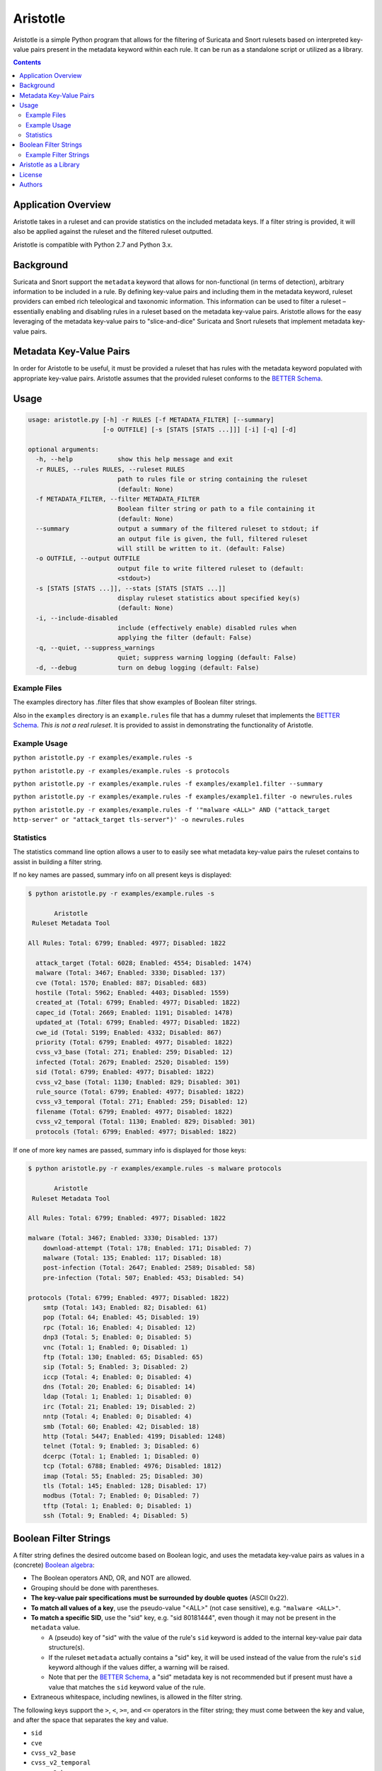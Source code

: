 =========
Aristotle
=========

Aristotle is a simple Python program that allows for the filtering of
Suricata and Snort rulesets based on interpreted key-value pairs present
in the metadata keyword within each rule. It can be run as a standalone
script or utilized as a library.

.. contents::
   :depth: 3

Application Overview
====================

Aristotle takes in a ruleset and can provide statistics on the included
metadata keys. If a filter string is provided, it will also be applied
against the ruleset and the filtered ruleset outputted.

Aristotle is compatible with Python 2.7 and Python 3.x.

Background
==========

Suricata and Snort support the ``metadata`` keyword that allows for
non-functional (in terms of detection), arbitrary information to be
included in a rule. By defining key-value pairs and including them in
the metadata keyword, ruleset providers can embed rich teleological and
taxonomic information. This information can be used to filter a ruleset
– essentially enabling and disabling rules in a ruleset based on the
metadata key-value pairs. Aristotle allows for the easy leveraging of
the metadata key-value pairs to "slice-and-dice" Suricata and Snort
rulesets that implement metadata key-value pairs.

Metadata Key-Value Pairs
========================

In order for Aristotle to be useful, it must be provided a ruleset that
has rules with the metadata keyword populated with appropriate key-value
pairs. Aristotle assumes that the provided ruleset conforms to the
`BETTER Schema <https://github.com/secureworks/BETTER/>`__.

Usage
=====

.. code:: text

  usage: aristotle.py [-h] -r RULES [-f METADATA_FILTER] [--summary]
                      [-o OUTFILE] [-s [STATS [STATS ...]]] [-i] [-q] [-d]

  optional arguments:
    -h, --help            show this help message and exit
    -r RULES, --rules RULES, --ruleset RULES
                          path to rules file or string containing the ruleset
                          (default: None)
    -f METADATA_FILTER, --filter METADATA_FILTER
                          Boolean filter string or path to a file containing it
                          (default: None)
    --summary             output a summary of the filtered ruleset to stdout; if
                          an output file is given, the full, filtered ruleset
                          will still be written to it. (default: False)
    -o OUTFILE, --output OUTFILE
                          output file to write filtered ruleset to (default:
                          <stdout>)
    -s [STATS [STATS ...]], --stats [STATS [STATS ...]]
                          display ruleset statistics about specified key(s)
                          (default: None)
    -i, --include-disabled
                          include (effectively enable) disabled rules when
                          applying the filter (default: False)
    -q, --quiet, --suppress_warnings
                          quiet; suppress warning logging (default: False)
    -d, --debug           turn on debug logging (default: False)

Example Files
-------------

The examples directory has .filter files that show examples of Boolean
filter strings.

Also in the ``examples`` directory is an ``example.rules`` file that has a dummy
ruleset that implements the `BETTER
Schema <https://github.com/secureworks/BETTER/>`__. *This is not a real
ruleset*. It is provided to assist in demonstrating the functionality of
Aristotle.

Example Usage
-------------

``python aristotle.py -r examples/example.rules -s``

``python aristotle.py -r examples/example.rules -s protocols``

``python aristotle.py -r examples/example.rules -f examples/example1.filter --summary``

``python aristotle.py -r examples/example.rules -f examples/example1.filter -o newrules.rules``

``python aristotle.py -r examples/example.rules -f '"malware <ALL>" AND ("attack_target http-server" or "attack_target tls-server")' -o newrules.rules``

Statistics
----------

The statistics command line option allows a user to to easily see what
metadata key-value pairs the ruleset contains to assist in building a
filter string.

If no key names are passed, summary info on all present keys is
displayed:

.. code:: text

  $ python aristotle.py -r examples/example.rules -s

         Aristotle       
   Ruleset Metadata Tool 

  All Rules: Total: 6799; Enabled: 4977; Disabled: 1822

    attack_target (Total: 6028; Enabled: 4554; Disabled: 1474)
    malware (Total: 3467; Enabled: 3330; Disabled: 137)
    cve (Total: 1570; Enabled: 887; Disabled: 683)
    hostile (Total: 5962; Enabled: 4403; Disabled: 1559)
    created_at (Total: 6799; Enabled: 4977; Disabled: 1822)
    capec_id (Total: 2669; Enabled: 1191; Disabled: 1478)
    updated_at (Total: 6799; Enabled: 4977; Disabled: 1822)
    cwe_id (Total: 5199; Enabled: 4332; Disabled: 867)
    priority (Total: 6799; Enabled: 4977; Disabled: 1822)
    cvss_v3_base (Total: 271; Enabled: 259; Disabled: 12)
    infected (Total: 2679; Enabled: 2520; Disabled: 159)
    sid (Total: 6799; Enabled: 4977; Disabled: 1822)
    cvss_v2_base (Total: 1130; Enabled: 829; Disabled: 301)
    rule_source (Total: 6799; Enabled: 4977; Disabled: 1822)
    cvss_v3_temporal (Total: 271; Enabled: 259; Disabled: 12)
    filename (Total: 6799; Enabled: 4977; Disabled: 1822)
    cvss_v2_temporal (Total: 1130; Enabled: 829; Disabled: 301)
    protocols (Total: 6799; Enabled: 4977; Disabled: 1822)

If one of more key names are passed, summary info is displayed for those
keys:

.. code:: text

  $ python aristotle.py -r examples/example.rules -s malware protocols

         Aristotle       
   Ruleset Metadata Tool 

  All Rules: Total: 6799; Enabled: 4977; Disabled: 1822

  malware (Total: 3467; Enabled: 3330; Disabled: 137)
      download-attempt (Total: 178; Enabled: 171; Disabled: 7)
      malware (Total: 135; Enabled: 117; Disabled: 18)
      post-infection (Total: 2647; Enabled: 2589; Disabled: 58)
      pre-infection (Total: 507; Enabled: 453; Disabled: 54)

  protocols (Total: 6799; Enabled: 4977; Disabled: 1822)
      smtp (Total: 143; Enabled: 82; Disabled: 61)
      pop (Total: 64; Enabled: 45; Disabled: 19)
      rpc (Total: 16; Enabled: 4; Disabled: 12)
      dnp3 (Total: 5; Enabled: 0; Disabled: 5)
      vnc (Total: 1; Enabled: 0; Disabled: 1)
      ftp (Total: 130; Enabled: 65; Disabled: 65)
      sip (Total: 5; Enabled: 3; Disabled: 2)
      iccp (Total: 4; Enabled: 0; Disabled: 4)
      dns (Total: 20; Enabled: 6; Disabled: 14)
      ldap (Total: 1; Enabled: 1; Disabled: 0)
      irc (Total: 21; Enabled: 19; Disabled: 2)
      nntp (Total: 4; Enabled: 0; Disabled: 4)
      smb (Total: 60; Enabled: 42; Disabled: 18)
      http (Total: 5447; Enabled: 4199; Disabled: 1248)
      telnet (Total: 9; Enabled: 3; Disabled: 6)
      dcerpc (Total: 1; Enabled: 1; Disabled: 0)
      tcp (Total: 6788; Enabled: 4976; Disabled: 1812)
      imap (Total: 55; Enabled: 25; Disabled: 30)
      tls (Total: 145; Enabled: 128; Disabled: 17)
      modbus (Total: 7; Enabled: 0; Disabled: 7)
      tftp (Total: 1; Enabled: 0; Disabled: 1)
      ssh (Total: 9; Enabled: 4; Disabled: 5)

Boolean Filter Strings
======================

A filter string defines the desired outcome based on Boolean logic, and
uses the metadata key-value pairs as values in a (concrete)
`Boolean algebra <https://en.wikipedia.org/wiki/Boolean_algebra>`__:

-  The Boolean operators AND, OR, and NOT are allowed.
-  Grouping should be done with parentheses.
-  **The key-value pair specifications must be surrounded by double
   quotes** (ASCII 0x22).
-  **To match all values of a key**, use the pseudo-value "<ALL>" (not case
   sensitive), e.g. ``"malware <ALL>"``.
-  **To match a specific SID**, use the "sid" key, e.g. "sid 80181444", even
   though it may not be present in the ``metadata`` value.

   -  A (pseudo) key of "sid" with the value of the rule's ``sid`` keyword
      is added to the internal key-value pair data structure(s).
   -  If the ruleset ``metadata`` actually contains a "sid" key, it will be used
      instead of the value from the rule's ``sid`` keyword although if the values
      differ, a warning will be raised.
   -  Note that per the
      `BETTER Schema <https://github.com/secureworks/BETTER/>`__, a
      "sid" metadata key is not recommended but if present must have a
      value that matches the ``sid`` keyword value of the rule.

-  Extraneous whitespace, including newlines, is allowed in the filter
   string.

The following keys support the ``>``, ``<``, ``>=``, and ``<=`` operators
in the filter string; they must come between the key and value, and after
the space that separates the key and value. 

-  ``sid``
-  ``cve``
-  ``cvss_v2_base``
-  ``cvss_v2_temporal``
-  ``cvss_v3_base``
-  ``cvss_v3_temporal``
-  ``created_at``
-  ``updated_at``

Example Filter Strings
----------------------

Match all high priority malware related rules:

``"priority high" AND "malware <ALL>"``

Match all high priority malware related rules that were created in 2018
or later:

``("priority high" AND "malware <ALL>") AND "created_at > 2018-01-01"``

Match all high and medium rules that are designed to protect a
webserver:

``("priority high" OR "priority medium") AND ("attack_target http-server"
OR "attack_target tls-server")``

Match all high priority rules that were created in 2019 or involve a
vulnerability (based on CVE number) from 2018 or later:

``"priority high" AND (("created_at >= 2019-01-01" AND "created_at <=
2019-12-31") OR "cve >= 2018-0000")``

See more in the ``examples`` directory.

Aristotle as a Library
======================

Aristotle can be imported and used like a normal library:

``import aristotle``

For logging and/or output, attach to the logger named "aristotle" and
add desired Handler(s), e.g.:

.. code:: python

  logger = logging.getLogger("aristotle")
  logger.addHandler(logging.StreamHandler())

To use, create a Ruleset object and pass it a string containing the
ruleset or a filename of a ruleset:

\ *class Ruleset*\ (*self*, *rules*, *metadata\_filter=None*,
*include\_disabled\_rules=False*, *summary\_max=16*)

+---------------+-----------------------------------------------------------------------------------------------------------------------------------------------------------------------------------------------------------------------------------+
| Parameters:   | **rules** (*string, required*) – a string containing a ruleset or a filename of a ruleset file                                                                                                                                    |
|               |                                                                                                                                                                                                                                   |
|               | **metadata\_filter** (*string, optional*) – A string that defines the desired outcome based on Boolean logic, and uses the metadata key-value pairs as values in the Boolean algebra. Defaults to `None` (can be provided later). |
|               |                                                                                                                                                                                                                                   |
|               | **include\_disabled\_rules** (*boolean*) – effectively enable all commented out rules when dealing with the ruleset, defaults to *False*                                                                                          |
|               |                                                                                                                                                                                                                                   |
|               | **summary\_max** (*int*) – the maximum number of rules to print when outputting summary/truncated filtered ruleset, defaults to *16*.                                                                                             |
+---------------+-----------------------------------------------------------------------------------------------------------------------------------------------------------------------------------------------------------------------------------+
| Raises:       | *AristotleException*                                                                                                                                                                                                              |
+---------------+-----------------------------------------------------------------------------------------------------------------------------------------------------------------------------------------------------------------------------------+

Statistics on the ruleset can be returned (if desired):

\ *get\_stats*\ (**self**, **key**, **keyonly=False**)

+----------------+-----------------------------------------------------------------------------------------------------------------------------------------------+
| Parameters:    | **key** (*string, required*) – key to print stats for                                                                                         |
|                |                                                                                                                                               |
|                | **keyonly** (*boolean, optional*) – only print stats for the key itself and not stats for all possible key-value pairs, defaults to *False*   |
+----------------+-----------------------------------------------------------------------------------------------------------------------------------------------+
| Returns:       | string contaning stats, suitable for printing to stdout                                                                                       |
+----------------+-----------------------------------------------------------------------------------------------------------------------------------------------+
| Return type:   | string                                                                                                                                        |
+----------------+-----------------------------------------------------------------------------------------------------------------------------------------------+
| Raises:        | *AristotleException*                                                                                                                          |
+----------------+-----------------------------------------------------------------------------------------------------------------------------------------------+

If no value to the ``metadata_filter`` parameter is passed to the
constructor, then at some
point before filtering happens, a filter must be provided, either
in the call to ``filter_ruleset()`` or the ``Ruleset`` object parameter
set, e.g.:

``myruleset.metatdata_filter = '<filter here>'``

To filter the ruleset using the ``metadata_filter``, call
filter\_ruleset(); if a filter has
not been defined, it can be passed when calling this function.

\ *filter\_ruleset*\ (**self**, **metadata\_filter=None**)

+----------------+------------------------------------------------------------------------------------------------------------------------------------------------------------------------------------------------------------------------------+
| Parameters:    | **metadata\_filter** (*string, optional*) – A string that defines the desired outcome based on Boolean logic, and uses the metadata key-value pairs as values in the Boolean algebra. Defaults to *self.metadata\_filter*.   |
+----------------+------------------------------------------------------------------------------------------------------------------------------------------------------------------------------------------------------------------------------+
| Returns:       | list of matching SIDs                                                                                                                                                                                                        |
+----------------+------------------------------------------------------------------------------------------------------------------------------------------------------------------------------------------------------------------------------+
| Return type:   | list                                                                                                                                                                                                                         |
+----------------+------------------------------------------------------------------------------------------------------------------------------------------------------------------------------------------------------------------------------+
| Raises:        | *AristotleException*                                                                                                                                                                                                         |
+----------------+------------------------------------------------------------------------------------------------------------------------------------------------------------------------------------------------------------------------------+

To output the ruleset, call ``output_rules()``:

\ *output\_rules*\ (*self*, *sid\_list*, *outfile=None*)

+----------------+-----------------------------------------------------------------------------------------------------------------+
| Parameters:    | **sid\_list** (*list, required*) – list of SIDs of the rules to output                                          |
|                |                                                                                                                 |
|                | **outfile** (*string or None, optional*) – filename to output to; if None, output to stdout; defaults to None   |
+----------------+-----------------------------------------------------------------------------------------------------------------+
| Returns:       | None                                                                                                            |
+----------------+-----------------------------------------------------------------------------------------------------------------+
| Return type:   | NoneType                                                                                                        |
+----------------+-----------------------------------------------------------------------------------------------------------------+
| Raises:        | *AristotleException*                                                                                            |
+----------------+-----------------------------------------------------------------------------------------------------------------+

See the code/docstrings for more details on these and other functions.

License
=======

Aristotle is licensed under the Apache License, Version 2.0. See
`LICENSE <LICENSE>`__.

Authors
=======

-  David Wharton
